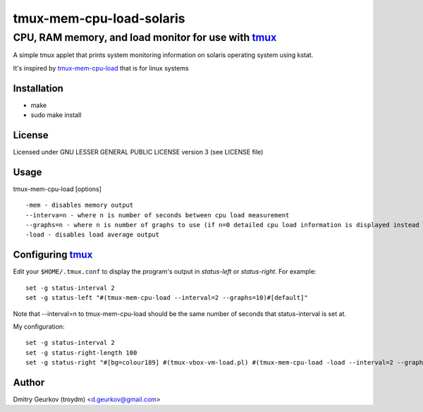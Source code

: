=====================================================
            tmux-mem-cpu-load-solaris
=====================================================
-----------------------------------------------------
 CPU, RAM memory, and load monitor for use with tmux_
-----------------------------------------------------

A simple tmux applet that prints system monitoring information
on solaris operating system using kstat.

It's inspired by tmux-mem-cpu-load_ that is for linux systems

Installation
============
* make
* sudo make install

License
============
Licensed under GNU LESSER GENERAL PUBLIC LICENSE version 3 (see LICENSE file)

Usage
========
    
tmux-mem-cpu-load [options] ::

    -mem - disables memory output
    --interva=n - where n is number of seconds between cpu load measurement
    --graphs=n - where n is number of graphs to use (if n=0 detailed cpu load information is displayed instead of simple graphical output)
    -load - disables load average output

Configuring tmux_
=======================

Edit your ``$HOME/.tmux.conf`` to display the program's output in *status-left* or *status-right*.  For example::
    
    set -g status-interval 2
    set -g status-left "#(tmux-mem-cpu-load --interval=2 --graphs=10)#[default]"

Note that --interval=n to tmux-mem-cpu-load should be the same number of seconds that status-interval is set at.

My configuration::

    set -g status-interval 2
    set -g status-right-length 100
    set -g status-right "#[bg=colour189] #(tmux-vbox-vm-load.pl) #(tmux-mem-cpu-load -load --interval=2 --graphs=20)  %m/%d/%Y %H:%M "

Author
======

Dmitry Geurkov (troydm) <d.geurkov@gmail.com>

.. _tmux: http://tmux.sourceforge.net/
.. _tmux-mem-cpu-load: https://github.com/thewtex/tmux-mem-cpu-load
    
